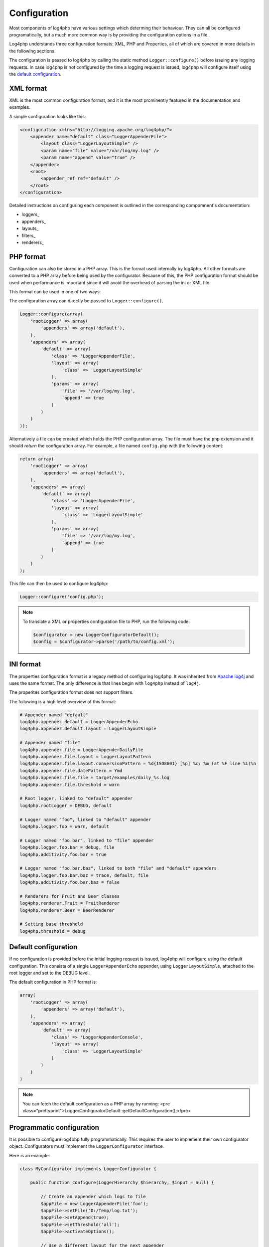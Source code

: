=============
Configuration
=============

Most components of log4php have various settings which determing their behaviour. They can all be
configured programatically, but a much more common way is by providing the configuration options
in a file.

Log4php understands three configuration formats: XML, PHP and Properties, all of which are covered
in more details in the following sections.

The configuration is passed to log4php by calling the static method ``Logger::configure()``
before issuing any logging requests. In case log4php is not configured by the time a logging request
is issued, log4php will configure itself using the `default configuration`_.

XML format
==========

XML is the most common configuration format, and it is the most prominently featured in the
documentation and examples.

A simple configuration looks like this:

.. code-block:: xml

    <configuration xmlns="http://logging.apache.org/log4php/">
        <appender name="default" class="LoggerAppenderFile">
            <layout class="LoggerLayoutSimple" />
            <param name="file" value="/var/log/my.log" />
            <param name="append" value="true" />
        </appender>
        <root>
            <appender_ref ref="default" />
        </root>
    </configuration>

Detailed instructions on configuring each component is outlined in the corresponding compomnent's
documentation:

* loggers_
* appenders_
* layouts_
* filters_
* renderers_

PHP format
==========

Configuration can also be stored in a PHP array. This is the format used internally by log4php. All
other formats are converted to a PHP array before being used by the configurator. Because of this, 
the PHP configuration format should be used when performance is important since it will avoid the 
overhead of parsing the ini or XML file.

This format can be used in one of two ways:

The configuration array can directly be passed to ``Logger::configure()``.

.. code-block:: php

    Logger::configure(array(
        'rootLogger' => array(
            'appenders' => array('default'),
        ),
        'appenders' => array(
            'default' => array(
                'class' => 'LoggerAppenderFile',
                'layout' => array(
                    'class' => 'LoggerLayoutSimple'
                ),
                'params' => array(
                    'file' => '/var/log/my.log',
                    'append' => true
                )
            )
        )
    ));

Alternatively a file can be created which holds the PHP configuration array. The file must have the
``php`` extension and it should *return* the configuration array. For example, a file named 
``config.php`` with the following content:

.. code-block:: php

    return array(
        'rootLogger' => array(
            'appenders' => array('default'),
        ),
        'appenders' => array(
            'default' => array(
                'class' => 'LoggerAppenderFile',
                'layout' => array(
                    'class' => 'LoggerLayoutSimple'
                ),
                'params' => array(
                    'file' => '/var/log/my.log',
                    'append' => true
                )
            )
        )
    );

This file can then be used to configure log4php:

.. code-block:: php

    Logger::configure('config.php');

.. note::

    To translate a XML or properties configuration file to PHP, run the following code:

    .. code-block:: php

        $configurator = new LoggerConfiguratorDefault();
        $config = $configurator->parse('/path/to/config.xml');

INI format
==========

The properties configuration format is a legacy method of configuring log4php. It was inherited from
`Apache log4j <http://logging.apache.org/log4j/1.2/manual.html>`_ and uses the same format. The only
difference is that lines begin with ``log4php`` instead of ``log4j``.

.. deprecated:: 2.2.0
    This format has been deprecated. Support will not be removed for the foreseeable future, however
    it may not be updated to include newly introduced features. It is recommended that you use 
    either the `XML format`_ or `PHP format`_ for configuration.

The properites configuration format does not support filters.

The following is a high level overview of this format:

.. code-block:: ini

    # Appender named "default"
    log4php.appender.default = LoggerAppenderEcho
    log4php.appender.default.layout = LoggerLayoutSimple

    # Appender named "file"
    log4php.appender.file = LoggerAppenderDailyFile
    log4php.appender.file.layout = LoggerLayoutPattern
    log4php.appender.file.layout.conversionPattern = %d{ISO8601} [%p] %c: %m (at %F line %L)%n
    log4php.appender.file.datePattern = Ymd
    log4php.appender.file.file = target/examples/daily_%s.log
    log4php.appender.file.threshold = warn

    # Root logger, linked to "default" appender
    log4php.rootLogger = DEBUG, default

    # Logger named "foo", linked to "default" appender
    log4php.logger.foo = warn, default

    # Logger named "foo.bar", linked to "file" appender
    log4php.logger.foo.bar = debug, file
    log4php.additivity.foo.bar = true

    # Logger named "foo.bar.baz", linked to both "file" and "default" appenders
    log4php.logger.foo.bar.baz = trace, default, file
    log4php.additivity.foo.bar.baz = false

    # Renderers for Fruit and Beer classes
    log4php.renderer.Fruit = FruitRenderer
    log4php.renderer.Beer = BeerRenderer

    # Setting base threshold
    log4php.threshold = debug

Default configuration
=====================

If no configuration is provided before the initial logging request is issued, log4php will configure
using the default configuration. This consists of a single ``LoggerAppenderEcho`` appender,
using ``LoggerLayoutSimple``, attached to the root logger and set to the DEBUG level.

The default configuration in PHP format is:

.. code-block:: php

    array(
        'rootLogger' => array(
            'appenders' => array('default'),
        ),
        'appenders' => array(
            'default' => array(
                'class' => 'LoggerAppenderConsole',
                'layout' => array(
                    'class' => 'LoggerLayoutSimple'
                )
            )
        )
    )

.. note::

    You can fetch the default configuration as a PHP array by running:
    <pre class="prettyprint">LoggerConfiguratorDefault::getDefaultConfiguration();</pre>

Programmatic configuration
==========================

It is possible to configure log4php fully programmatically. This requires the user to implement
their own configurator object. Configurators must implement the ``LoggerConfigurator``
interface.

Here is an example:

.. code-block:: php

    class MyConfigurator implements LoggerConfigurator {

        public function configure(LoggerHierarchy $hierarchy, $input = null) {

            // Create an appender which logs to file
            $appFile = new LoggerAppenderFile('foo');
            $appFile->setFile('D:/Temp/log.txt');
            $appFile->setAppend(true);
            $appFile->setThreshold('all');
            $appFile->activateOptions();

            // Use a different layout for the next appender
            $layout = new LoggerLayoutPattern();
            $layout->setConversionPattern("%date %logger %msg%newline");
            $layout->activateOptions();

            // Create an appender which echoes log events, using a custom layout
            // and with the threshold set to INFO
            $appEcho = new LoggerAppenderEcho('bar');
            $appEcho->setLayout($layout);
            $appEcho->setThreshold('info');
            $appEcho->activateOptions();

            // Add both appenders to the root logger
            $root = $hierarchy->getRootLogger();
            $root->addAppender($appFile);
            $root->addAppender($appEcho);
        }
    }

To use the configurator, pass it as a second parameter to ``Logger::configure()`` (either
the name of the class as a string or an instance). Any value passed as ``$configuration``
will be available in the configure() method of the LoggerConfigurator as ``$input``.

.. code-block:: php

    // User defined configuration (optional)
    $configuration = array(
        'foo' => 1,
        'bar' => 2
    );

    // Passing the configurator as string
    Logger::configure($configuration, 'MyConfigurator');

    // Passing the configurator as an instance
    Logger::configure($configuration, new MyConfigurator());

.. note::

    Always call ``activateOptions()`` on all appenders, filters and layouts after setting their
    configuration parameters. Otherwise, the configuration may not be properly activated.

..  Licensed to the Apache Software Foundation (ASF) under one or more
    contributor license agreements. See the NOTICE file distributed with
    this work for additional information regarding copyright ownership.
    The ASF licenses this file to You under the Apache License, Version 2.0
    (the "License"); you may not use this file except in compliance with
    the License. You may obtain a copy of the License at

    http://www.apache.org/licenses/LICENSE-2.0

    Unless required by applicable law or agreed to in writing, software
    distributed under the License is distributed on an "AS IS" BASIS,
    WITHOUT WARRANTIES OR CONDITIONS OF ANY KIND, either express or implied.
    See the License for the specific language governing permissions and
    limitations under the License.

